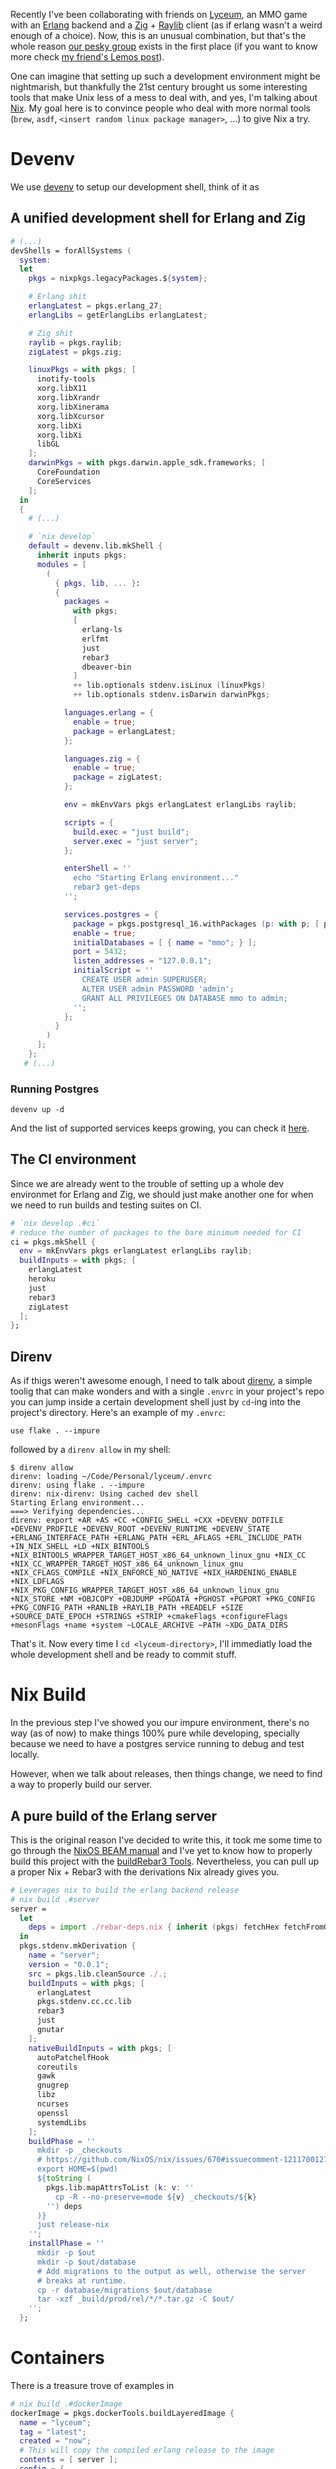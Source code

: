 Recently I've been collaborating with friends on [[https://github.com/Dr-Nekoma/lyceum][Lyceum]], an MMO game with an
[[https://www.erlang.org/][Erlang]] backend and a [[https://ziglang.org/][Zig]] + [[https://www.raylib.com/][Raylib]] client (as if erlang wasn't a weird enough of
a choice). Now, this is an unusual combination, but that's the whole reason [[https://github.com/Dr-Nekoma][our
pesky group]] exists in the first place (if you want to know more check [[https://duing.dev/posts/beyondhackers/][my
friend's Lemos post]]).

One can imagine that setting up such a development environment might be
nightmarish, but thankfully the 21st century brought us some interesting tools
that make Unix less of a mess to deal with, and yes, I'm talking about
[[https://nixos.org/][Nix]]. My goal here is to convince people who deal with more normal tools (~brew~,
~asdf~, ~<insert random linux package manager>~, ...) to give Nix a try.

* Devenv

We use [[https://devenv.sh/][devenv]] to setup our development shell, think of it as 

** A unified development shell for Erlang and Zig

#+BEGIN_SRC nix
  # (...)
  devShells = forAllSystems (
    system:
    let
      pkgs = nixpkgs.legacyPackages.${system};

      # Erlang shit
      erlangLatest = pkgs.erlang_27;
      erlangLibs = getErlangLibs erlangLatest;

      # Zig shit
      raylib = pkgs.raylib;
      zigLatest = pkgs.zig;

      linuxPkgs = with pkgs; [
        inotify-tools
        xorg.libX11
        xorg.libXrandr
        xorg.libXinerama
        xorg.libXcursor
        xorg.libXi
        xorg.libXi
        libGL
      ];
      darwinPkgs = with pkgs.darwin.apple_sdk.frameworks; [
        CoreFoundation
        CoreServices
      ];
    in
    {
      # (...)

      # `nix develop`
      default = devenv.lib.mkShell {
        inherit inputs pkgs;
        modules = [
          (
            { pkgs, lib, ... }:
            {
              packages =
                with pkgs;
                [
                  erlang-ls
                  erlfmt
                  just
                  rebar3
                  dbeaver-bin
                ]
                ++ lib.optionals stdenv.isLinux (linuxPkgs)
                ++ lib.optionals stdenv.isDarwin darwinPkgs;

              languages.erlang = {
                enable = true;
                package = erlangLatest;
              };

              languages.zig = {
                enable = true;
                package = zigLatest;
              };

              env = mkEnvVars pkgs erlangLatest erlangLibs raylib;

              scripts = {
                build.exec = "just build";
                server.exec = "just server";
              };

              enterShell = ''
                echo "Starting Erlang environment..."
                rebar3 get-deps
              '';

              services.postgres = {
                package = pkgs.postgresql_16.withPackages (p: with p; [ p.periods ]);
                enable = true;
                initialDatabases = [ { name = "mmo"; } ];
                port = 5432;
                listen_addresses = "127.0.0.1";
                initialScript = ''
                  CREATE USER admin SUPERUSER;
                  ALTER USER admin PASSWORD 'admin';
                  GRANT ALL PRIVILEGES ON DATABASE mmo to admin;
                '';
              };
            }
          )
        ];
      };
     # (...)
#+END_SRC

*** Running Postgres


#+BEGIN_SRC shell
  devenv up -d
#+END_SRC

And the list of supported services keeps growing, you can check it [[https://devenv.sh/services/#supported-services][here]].

** The CI environment

Since we are already went to the trouble of setting up a whole dev environmet
for Erlang and Zig, we should just make another one for when we need to run
builds and testing suites on CI.

#+BEGIN_SRC nix
    # `nix develop .#ci`
    # reduce the number of packages to the bare minimum needed for CI
    ci = pkgs.mkShell {
      env = mkEnvVars pkgs erlangLatest erlangLibs raylib;
      buildInputs = with pkgs; [
        erlangLatest
        heroku
        just
        rebar3
        zigLatest
      ];
    };
#+END_SRC

** Direnv

As if thigs weren't awesome enough, I need to talk about [[https://direnv.net/][direnv]], a simple toolig
that can make wonders and with a single ~.envrc~ in your project's repo you can
jump inside a certain development shell just by ~cd~-ing into the project's
directory. Here's an example of my ~.envrc~:

#+BEGIN_SRC
use flake . --impure
#+END_SRC

followed by a ~direnv allow~ in my shell:

#+BEGIN_SRC shell
  $ direnv allow   
  direnv: loading ~/Code/Personal/lyceum/.envrc                                                                                                                   
  direnv: using flake . --impure
  direnv: nix-direnv: Using cached dev shell
  Starting Erlang environment...
  ===> Verifying dependencies...
  direnv: export +AR +AS +CC +CONFIG_SHELL +CXX +DEVENV_DOTFILE +DEVENV_PROFILE +DEVENV_ROOT +DEVENV_RUNTIME +DEVENV_STATE +ERLANG_INTERFACE_PATH +ERLANG_PATH +ERL_AFLAGS +ERL_INCLUDE_PATH +IN_NIX_SHELL +LD +NIX_BINTOOLS +NIX_BINTOOLS_WRAPPER_TARGET_HOST_x86_64_unknown_linux_gnu +NIX_CC +NIX_CC_WRAPPER_TARGET_HOST_x86_64_unknown_linux_gnu +NIX_CFLAGS_COMPILE +NIX_ENFORCE_NO_NATIVE +NIX_HARDENING_ENABLE +NIX_LDFLAGS +NIX_PKG_CONFIG_WRAPPER_TARGET_HOST_x86_64_unknown_linux_gnu +NIX_STORE +NM +OBJCOPY +OBJDUMP +PGDATA +PGHOST +PGPORT +PKG_CONFIG +PKG_CONFIG_PATH +RANLIB +RAYLIB_PATH +READELF +SIZE +SOURCE_DATE_EPOCH +STRINGS +STRIP +cmakeFlags +configureFlags +mesonFlags +name +system ~LOCALE_ARCHIVE ~PATH ~XDG_DATA_DIRS
#+END_SRC

That's it. Now every time I ~cd <lyceum-directory>~, I'll immediatly load the
whole development shell and be ready to commit stuff.

* Nix Build

In the previous step I've showed you our impure environment, there's no way (as
of now) to make things 100% pure while developing, specially because we need to
have a postgres service running to debug and test locally.

However, when we talk about releases, then things change, we need to find a way
to properly build our server. 

** A pure build of the Erlang server

This is the original reason I've decided to write this, it took me some time to
go through the [[https://nixos.org/manual/nixpkgs/stable/#sec-beam][NixOS BEAM manual]] and I've yet to know how to properly build this
project with the [[https://nixos.org/manual/nixpkgs/stable/#build-tools-rebar3][buildRebar3 Tools]]. Nevertheless, you can pull up a proper Nix +
Rebar3 with the derivations Nix already gives you.

#+BEGIN_SRC nix
  # Leverages nix to build the erlang backend release
  # nix build .#server
  server =
    let
      deps = import ./rebar-deps.nix { inherit (pkgs) fetchHex fetchFromGitHub fetchgit; };
    in
    pkgs.stdenv.mkDerivation {
      name = "server";
      version = "0.0.1";
      src = pkgs.lib.cleanSource ./.;
      buildInputs = with pkgs; [
        erlangLatest
        pkgs.stdenv.cc.cc.lib
        rebar3
        just
        gnutar
      ];
      nativeBuildInputs = with pkgs; [
        autoPatchelfHook
        coreutils
        gawk
        gnugrep
        libz
        ncurses
        openssl
        systemdLibs
      ];
      buildPhase = ''
        mkdir -p _checkouts
        # https://github.com/NixOS/nix/issues/670#issuecomment-1211700127
        export HOME=$(pwd)
        ${toString (
          pkgs.lib.mapAttrsToList (k: v: ''
            cp -R --no-preserve=mode ${v} _checkouts/${k}
          '') deps
        )}
        just release-nix
      '';
      installPhase = ''
        mkdir -p $out
        mkdir -p $out/database
        # Add migrations to the output as well, otherwise the server
        # breaks at runtime.
        cp -r database/migrations $out/database
        tar -xzf _build/prod/rel/*/*.tar.gz -C $out/
      '';
    };
#+END_SRC


* Containers

There is a treasure trove of examples in 

#+BEGIN_SRC nix
  # nix build .#dockerImage
  dockerImage = pkgs.dockerTools.buildLayeredImage {
    name = "lyceum";
    tag = "latest";
    created = "now";
    # This will copy the compiled erlang release to the image
    contents = [ server ];
    config = {
      Cmd = [
        "${server}/bin/server"
        "foreground"
      ];
      ExposedPorts = {
        "8080/tcp" = { };
      };
    };
  };
#+END_SRC


* Conclusion

** TODO

There is still much to do, and it can be left for a part II later.

- [ ] Properly build the client, it seems that [[https://github.com/nix-community/zon2nix][non2nix]] breaks with the [[https://github.com/nix-community/zon2nix/issues/6][format for
  zon files]], I'm not familiar with Zig toolig and ill take a look at this later
- [ ] We are still unsure where to deploy, but I really want to move away from
  Heroku and check what Nix has to offer to manager a fleet of VMs.

** Final thoughs

As I wanted to show here, we've used Nix all the way from defining a development
environment for the developers, to re-using some of the stuff in CI as well, to
later repurpose some of the flows to build our containers, all withing a single
tool. I wish modern devops was more about that, but it seems it'll take time for
people to realize what immutability, composition and functional programminng can
hand in hand and give us a better experience than one can find in most
places. Luckilly, Nix is gaining some traction and more people are talking about
it.

I've been using for the past 6 years in my workstations, I regret nothing, its a
tool worth learning (and there's still so much to learn about it), it makes my
live dealing with Unix systems less painfull.

